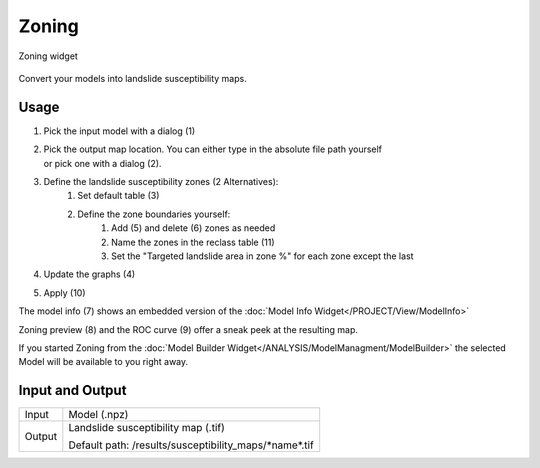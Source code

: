 Zoning
------

.. figure:: img/Zoning1.png
   :scale: 25%
   :align: center

   Zoning widget

Convert your models into landslide susceptibility maps.

Usage
^^^^^

#. Pick the input model with a dialog (1)
#. | Pick the output map location. You can either type in the absolute file path yourself 
   | or pick one with a dialog (2).
#. Define the landslide susceptibility zones (2 Alternatives):
    #. Set default table (3)
    #. Define the zone boundaries yourself:
        #. Add (5) and delete (6) zones as needed
        #. Name the zones in the reclass table (11)
        #. Set the "Targeted landslide area in zone %" for each zone except the last
#. Update the graphs (4)
#. Apply (10)

The model info (7) shows an embedded version of the
:doc:`Model Info Widget</PROJECT/View/ModelInfo>`

Zoning preview (8) and the ROC curve (9) offer a sneak peek at the resulting map.

If you started Zoning from the :doc:`Model Builder Widget</ANALYSIS/ModelManagment/ModelBuilder>` 
the selected Model will be available to you right away.

Input and Output
^^^^^^^^^^^^^^^^
+------------+----------------------------------------------------------------+
|  Input     | Model (.npz)                                                   |
+------------+----------------------------------------------------------------+
|  Output    | Landslide susceptibility map (.tif)                            |
|            |                                                                |
|            | Default path: /results/susceptibility_maps/\*name\*.tif        |
+------------+----------------------------------------------------------------+
